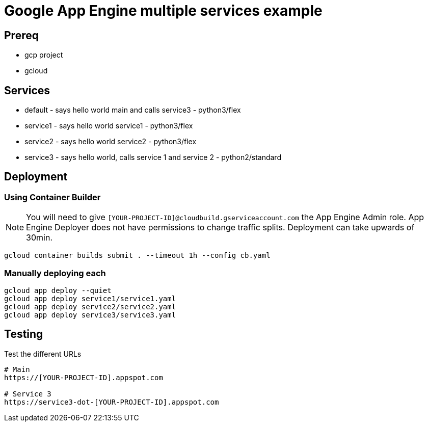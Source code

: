 = Google App Engine multiple services example

== Prereq
* gcp project
* gcloud

== Services
* default - says hello world main and calls service3 - python3/flex
* service1 - says hello world service1 - python3/flex
* service2 - says hello world service2 - python3/flex
* service3 - says hello world, calls service 1 and service 2 - python2/standard

== Deployment

=== Using Container Builder

NOTE: You will need to give `[YOUR-PROJECT-ID]@cloudbuild.gserviceaccount.com` the App Engine Admin role.  App Engine Deployer does not have permissions to change traffic splits.  Deployment can take upwards of 30min.  

[source,bash]
----
gcloud container builds submit . --timeout 1h --config cb.yaml
----

=== Manually deploying each
[source,bash]
----
gcloud app deploy --quiet
gcloud app deploy service1/service1.yaml
gcloud app deploy service2/service2.yaml
gcloud app deploy service3/service3.yaml
----

== Testing

Test the different URLs

[source,bash]
----
# Main
https://[YOUR-PROJECT-ID].appspot.com

# Service 3
https://service3-dot-[YOUR-PROJECT-ID].appspot.com
----
